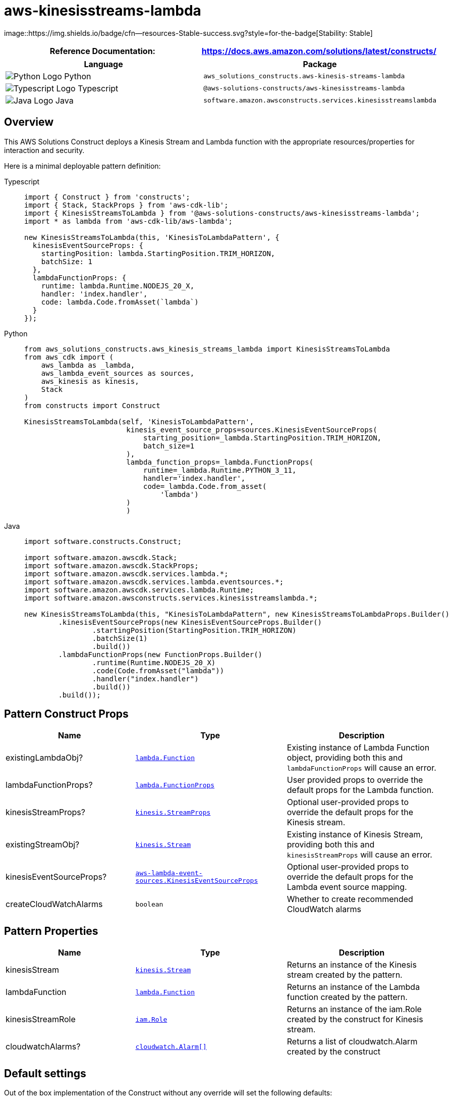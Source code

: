 //!!NODE_ROOT <section>
//== aws-kinesisstreams-lambda module

[.topic]
= aws-kinesisstreams-lambda
:info_doctype: section
:info_title: aws-kinesisstreams-lambda


image::https://img.shields.io/badge/cfn--resources-Stable-success.svg?style=for-the-badge[Stability:
Stable]

[width="100%",cols="<50%,<50%",options="header",]
|===
|*Reference Documentation*:
|https://docs.aws.amazon.com/solutions/latest/constructs/
|===

[width="100%",cols="<46%,54%",options="header",]
|===
|*Language* |*Package*
|image:https://docs.aws.amazon.com/cdk/api/latest/img/python32.png[Python
Logo] Python
|`aws_solutions_constructs.aws-kinesis-streams-lambda`

|image:https://docs.aws.amazon.com/cdk/api/latest/img/typescript32.png[Typescript
Logo] Typescript |`@aws-solutions-constructs/aws-kinesisstreams-lambda`

|image:https://docs.aws.amazon.com/cdk/api/latest/img/java32.png[Java
Logo] Java
|`software.amazon.awsconstructs.services.kinesisstreamslambda`
|===

== Overview

This AWS Solutions Construct deploys a Kinesis Stream and Lambda
function with the appropriate resources/properties for interaction and
security.

Here is a minimal deployable pattern definition:

====
[role="tablist"]
Typescript::
+
[source,typescript]
----
import { Construct } from 'constructs';
import { Stack, StackProps } from 'aws-cdk-lib';
import { KinesisStreamsToLambda } from '@aws-solutions-constructs/aws-kinesisstreams-lambda';
import * as lambda from 'aws-cdk-lib/aws-lambda';

new KinesisStreamsToLambda(this, 'KinesisToLambdaPattern', {
  kinesisEventSourceProps: {
    startingPosition: lambda.StartingPosition.TRIM_HORIZON,
    batchSize: 1
  },
  lambdaFunctionProps: {
    runtime: lambda.Runtime.NODEJS_20_X,
    handler: 'index.handler',
    code: lambda.Code.fromAsset(`lambda`)
  }
});
----

Python::
+
[source,python]
----
from aws_solutions_constructs.aws_kinesis_streams_lambda import KinesisStreamsToLambda
from aws_cdk import (
    aws_lambda as _lambda,
    aws_lambda_event_sources as sources,
    aws_kinesis as kinesis,
    Stack
)
from constructs import Construct

KinesisStreamsToLambda(self, 'KinesisToLambdaPattern',
                        kinesis_event_source_props=sources.KinesisEventSourceProps(
                            starting_position=_lambda.StartingPosition.TRIM_HORIZON,
                            batch_size=1
                        ),
                        lambda_function_props=_lambda.FunctionProps(
                            runtime=_lambda.Runtime.PYTHON_3_11,
                            handler='index.handler',
                            code=_lambda.Code.from_asset(
                                'lambda')
                        )
                        )
----

Java::
+
[source,java]
----
import software.constructs.Construct;

import software.amazon.awscdk.Stack;
import software.amazon.awscdk.StackProps;
import software.amazon.awscdk.services.lambda.*;
import software.amazon.awscdk.services.lambda.eventsources.*;
import software.amazon.awscdk.services.lambda.Runtime;
import software.amazon.awsconstructs.services.kinesisstreamslambda.*;

new KinesisStreamsToLambda(this, "KinesisToLambdaPattern", new KinesisStreamsToLambdaProps.Builder()
        .kinesisEventSourceProps(new KinesisEventSourceProps.Builder()
                .startingPosition(StartingPosition.TRIM_HORIZON)
                .batchSize(1)
                .build())
        .lambdaFunctionProps(new FunctionProps.Builder()
                .runtime(Runtime.NODEJS_20_X)
                .code(Code.fromAsset("lambda"))
                .handler("index.handler")
                .build())
        .build());
----
====

== Pattern Construct Props

[width="100%",cols="<30%,<35%,35%",options="header",]
|===
|*Name* |*Type* |*Description*
|existingLambdaObj?
|https://docs.aws.amazon.com/cdk/api/v2/docs/aws-cdk-lib.aws_lambda.Function.html[`lambda.Function`]
|Existing instance of Lambda Function object, providing both this and
`lambdaFunctionProps` will cause an error.

|lambdaFunctionProps?
|https://docs.aws.amazon.com/cdk/api/v2/docs/aws-cdk-lib.aws_lambda.FunctionProps.html[`lambda.FunctionProps`]
|User provided props to override the default props for the Lambda
function.

|kinesisStreamProps?
|https://docs.aws.amazon.com/cdk/api/v2/docs/aws-cdk-lib.aws_kinesis.StreamProps.html[`kinesis.StreamProps`]
|Optional user-provided props to override the default props for the
Kinesis stream.

|existingStreamObj?
|https://docs.aws.amazon.com/cdk/api/v2/docs/aws-cdk-lib.aws_kinesis.Stream.html[`kinesis.Stream`]
|Existing instance of Kinesis Stream, providing both this and
`kinesisStreamProps` will cause an error.

|kinesisEventSourceProps?
|https://docs.aws.amazon.com/cdk/api/v2/docs/aws-cdk-lib.aws_lambda_event_sources.KinesisEventSourceProps.html[`aws-lambda-event-sources.KinesisEventSourceProps`]
|Optional user-provided props to override the default props for the
Lambda event source mapping.

|createCloudWatchAlarms |`boolean` |Whether to create recommended
CloudWatch alarms
|===

== Pattern Properties

[width="100%",cols="<30%,<35%,35%",options="header",]
|===
|*Name* |*Type* |*Description*
|kinesisStream
|https://docs.aws.amazon.com/cdk/api/v2/docs/aws-cdk-lib.aws_kinesis.Stream.html[`kinesis.Stream`]
|Returns an instance of the Kinesis stream created by the pattern.

|lambdaFunction
|https://docs.aws.amazon.com/cdk/api/v2/docs/aws-cdk-lib.aws_lambda.Function.html[`lambda.Function`]
|Returns an instance of the Lambda function created by the pattern.

|kinesisStreamRole
|https://docs.aws.amazon.com/cdk/api/v2/docs/aws-cdk-lib.aws_iam.Role.html[`iam.Role`]
|Returns an instance of the iam.Role created by the construct for
Kinesis stream.

|cloudwatchAlarms?
|https://docs.aws.amazon.com/cdk/api/v2/docs/aws-cdk-lib.aws_cloudwatch.Alarm.html[`cloudwatch.Alarm++[]++`]
|Returns a list of cloudwatch.Alarm created by the construct
|===

== Default settings

Out of the box implementation of the Construct without any override will
set the following defaults:

==== Amazon Kinesis Stream

* Configure least privilege access IAM role for Kinesis Stream
* Enable server-side encryption for Kinesis Stream using AWS Managed KMS
Key
* Deploy best practices CloudWatch Alarms for the Kinesis Stream

==== AWS Lambda Function

* Configure limited privilege access IAM role for Lambda function
* Enable reusing connections with Keep-Alive for NodeJs Lambda function
* Enable X-Ray Tracing
* Enable Failure-Handling features like enable bisect on function Error,
set defaults for Maximum Record Age (24 hours) & Maximum Retry Attempts
(500) and deploy SQS dead-letter queue as destination on failure
* Set Environment Variables
** AWS_NODEJS_CONNECTION_REUSE_ENABLED (for Node 10.x
and higher functions)

== Architecture


image::architecture.png["Diagram showing the Kinesis data stream, CloudWatch log group, Lambda function and IAM role created by the construct",scaledwidth=100%]

\\ github block

'''''

© Copyright Amazon.com, Inc. or its affiliates. All Rights Reserved.
